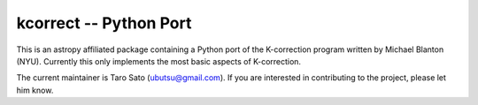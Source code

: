 =======================
kcorrect -- Python Port
=======================

This is an astropy affiliated package containing a Python port of 
the K-correction program written by Michael Blanton (NYU).  
Currently this only implements the most basic aspects of 
K-correction.

The current maintainer is Taro Sato (ubutsu@gmail.com).  If you
are interested in contributing to the project, please let him
know.
